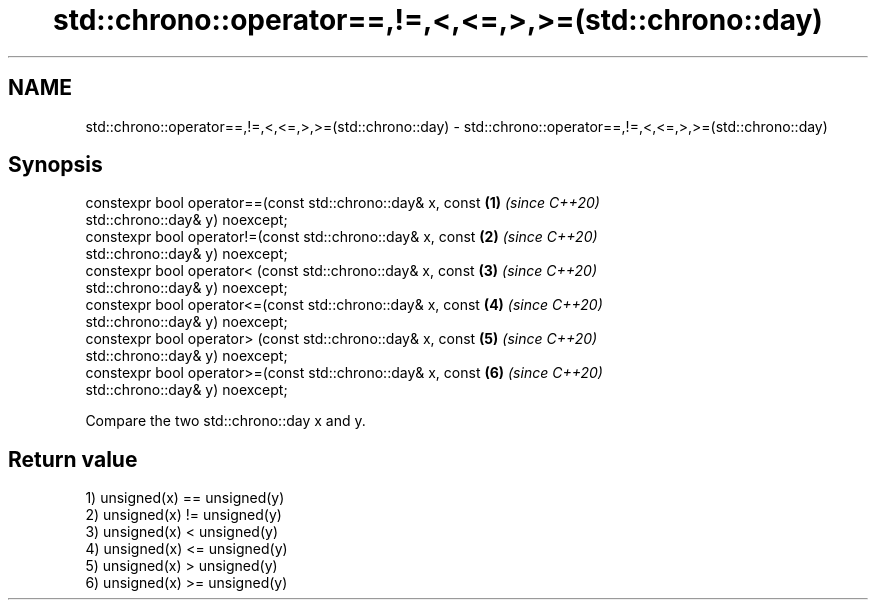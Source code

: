 .TH std::chrono::operator==,!=,<,<=,>,>=(std::chrono::day) 3 "2019.03.28" "http://cppreference.com" "C++ Standard Libary"
.SH NAME
std::chrono::operator==,!=,<,<=,>,>=(std::chrono::day) \- std::chrono::operator==,!=,<,<=,>,>=(std::chrono::day)

.SH Synopsis
   constexpr bool operator==(const std::chrono::day& x, const         \fB(1)\fP \fI(since C++20)\fP
   std::chrono::day& y) noexcept;
   constexpr bool operator!=(const std::chrono::day& x, const         \fB(2)\fP \fI(since C++20)\fP
   std::chrono::day& y) noexcept;
   constexpr bool operator< (const std::chrono::day& x, const         \fB(3)\fP \fI(since C++20)\fP
   std::chrono::day& y) noexcept;
   constexpr bool operator<=(const std::chrono::day& x, const         \fB(4)\fP \fI(since C++20)\fP
   std::chrono::day& y) noexcept;
   constexpr bool operator> (const std::chrono::day& x, const         \fB(5)\fP \fI(since C++20)\fP
   std::chrono::day& y) noexcept;
   constexpr bool operator>=(const std::chrono::day& x, const         \fB(6)\fP \fI(since C++20)\fP
   std::chrono::day& y) noexcept;

   Compare the two std::chrono::day x and y.

.SH Return value

   1) unsigned(x) == unsigned(y)
   2) unsigned(x) != unsigned(y)
   3) unsigned(x) <  unsigned(y)
   4) unsigned(x) <= unsigned(y)
   5) unsigned(x) >  unsigned(y)
   6) unsigned(x) >= unsigned(y)
